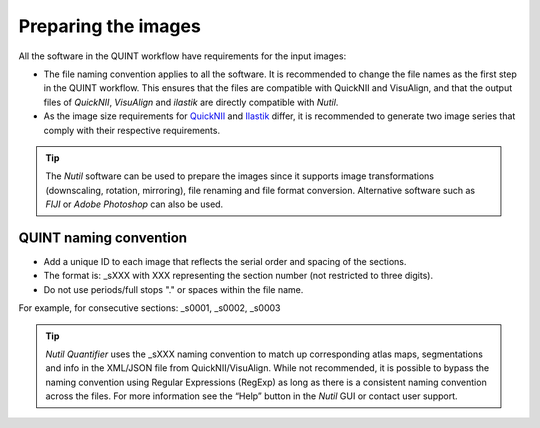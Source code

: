 **Preparing the images**
==========================

All the software in the QUINT workflow have requirements for the input images:

* The file naming convention applies to all the software. It is recommended to change the file names as the first step in the QUINT workflow. This ensures that the files are compatible with QuickNII and VisuAlign, and that the output files of *QuickNII*, *VisuAlign* and *ilastik* are directly compatible with *Nutil*. 
* As the image size requirements for `QuickNII <https://quicknii.readthedocs.io/en/latest/imageprepro.html>`_ and `Ilastik <https://quint-workflow.readthedocs.io/en/latest/Ilastik.html#preparing-images-for-ilastik>`_ differ, it is recommended to generate two image series that comply with their respective requirements. 

.. tip::
   The *Nutil* software can be used to prepare the images since it supports image transformations (downscaling, rotation, mirroring), file renaming and file format conversion. Alternative software such as *FIJI* or *Adobe Photoshop* can also be used.

**QUINT naming convention**
-------------------------------

* Add a unique ID to each image that reflects the serial order and spacing of the sections. 
* The format is: _sXXX with XXX representing the section number (not restricted to three digits). 
* Do not use periods/full stops "." or spaces within the file name. 

For example, for consecutive sections: _s0001, _s0002, _s0003

.. image:: images/NamingConvention.PNG

.. tip::
   *Nutil Quantifier* uses the _sXXX naming convention to match up corresponding atlas maps, segmentations and info in the XML/JSON file from QuickNII/VisuAlign. While not recommended, it is possible to bypass the naming convention using Regular Expressions (RegExp) as long as there is a consistent naming convention across the files. For more information see the “Help” button in the *Nutil* GUI or contact user support.

